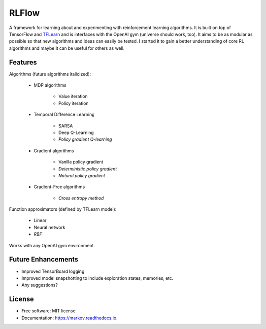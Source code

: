 ===============================
RLFlow
===============================


.. image:: https://img.shields.io/pypi/v/markov.svg
        :target: https://pypi.python.org/pypi/markov

.. image:: https://img.shields.io/travis/tpbarron/markov.svg
        :target: https://travis-ci.org/tpbarron/markov

.. image:: https://readthedocs.org/projects/markov/badge/?version=latest
        :target: https://markov.readthedocs.io/en/latest/?badge=latest
        :alt: Documentation Status

.. image:: https://pyup.io/repos/github/tpbarron/markov/shield.svg
     :target: https://pyup.io/repos/github/tpbarron/markov/
     :alt: Updates


A framework for learning about and experimenting with reinforcement learning algorithms.
It is built on top of TensorFlow and `TFLearn <http://tflearn.org/>`_  and is interfaces
with the OpenAI gym (universe should work, too). It aims to be as modular as possible so
that new algorithms and ideas can easily be tested. I started it to gain a better
understanding of core RL algorithms and maybe it can be useful for others as well.


Features
--------

Algorithms (future algorithms italicized):

  - MDP algorithms

      + Value iteration
      + Policy iteration

  - Temporal Difference Learning

      + SARSA
      + Deep Q-Learning
      + *Policy gradient Q-learning*

  - Gradient algorithms

      + Vanilla policy gradient
      + *Deterministic policy gradient*
      + *Natural policy gradient*

  - Gradient-Free algorithms

      + *Cross entropy method*

Function approximators (defined by TFLearn model):

  - Linear
  - Neural network
  - *RBF*

Works with any OpenAI gym environment.


Future Enhancements
-------------------

* Improved TensorBoard logging
* Improved model snapshotting to include exploration states, memories, etc.
* Any suggestions?



License
------------------

* Free software: MIT license
* Documentation: https://markov.readthedocs.io.
